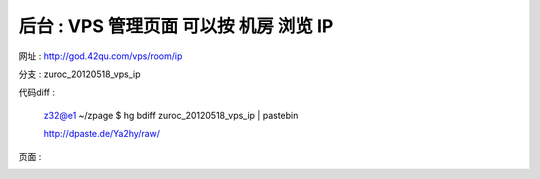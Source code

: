 后台 : VPS 管理页面 可以按 机房 浏览 IP
==================================================================

网址 : http://god.42qu.com/vps/room/ip



分支 : zuroc_20120518_vps_ip

代码diff : 

    z32@e1 ~/zpage $ hg bdiff zuroc_20120518_vps_ip | pastebin

    http://dpaste.de/Ya2hy/raw/

页面 :

.. image:: _image/1/1.png
.. image:: _image/1/2.png
